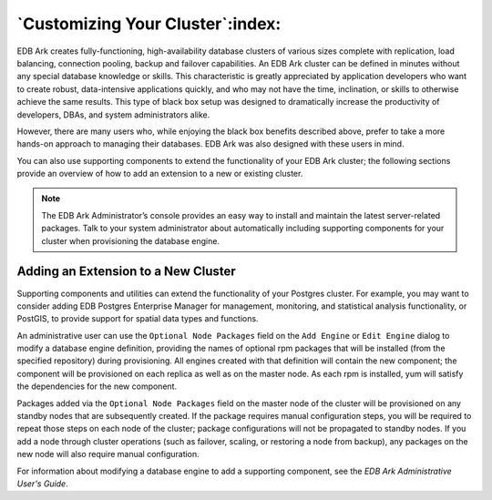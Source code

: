 .. _customizing_cluster:

*********************************
`Customizing Your Cluster`:index:
*********************************

EDB Ark creates fully-functioning, high-availability database clusters
of various sizes complete with replication, load balancing, connection
pooling, backup and failover capabilities. An EDB Ark cluster can be
defined in minutes without any special database knowledge or skills.
This characteristic is greatly appreciated by application developers who
want to create robust, data-intensive applications quickly, and who may
not have the time, inclination, or skills to otherwise achieve the same
results. This type of black box setup was designed to dramatically
increase the productivity of developers, DBAs, and system administrators
alike.

However, there are many users who, while enjoying the black box benefits
described above, prefer to take a more hands-on approach to managing
their databases. EDB Ark was also designed with these users in mind.

You can also use supporting components to extend the functionality of
your EDB Ark cluster; the following sections provide an overview of how
to add an extension to a new or existing cluster.

.. note:: 
  The EDB Ark Administrator’s console provides an easy way to install and 
  maintain the latest server-related packages. Talk to your system administrator 
  about automatically including supporting components for your cluster when 
  provisioning the database engine.


.. _add_extension:
.. index:: Adding an Extension to a New Cluster
           Adding an Extension
.. raw:: latex

    \newpage

Adding an Extension to a New Cluster 
-------------------------------------

Supporting components and utilities can extend the functionality of your
Postgres cluster. For example, you may want to consider adding EDB
Postgres Enterprise Manager for management, monitoring, and statistical
analysis functionality, or PostGIS, to provide support for spatial data
types and functions.

An administrative user can use the ``Optional Node Packages`` field on the
``Add Engine`` or ``Edit Engine`` dialog to modify a database engine definition,
providing the names of optional rpm packages that will be installed
(from the specified repository) during provisioning. All engines created
with that definition will contain the new component; the component will
be provisioned on each replica as well as on the master node. As each
rpm is installed, yum will satisfy the dependencies for the new
component.

Packages added via the ``Optional Node Packages`` field on the master node
of the cluster will be provisioned on any standby nodes that are
subsequently created. If the package requires manual configuration
steps, you will be required to repeat those steps on each node of the
cluster; package configurations will not be propagated to standby nodes.
If you add a node through cluster operations (such as failover, scaling,
or restoring a node from backup), any packages on the new node will also
require manual configuration.

For information about modifying a database engine to add a supporting
component, see the *EDB Ark Administrative User's Guide*.

